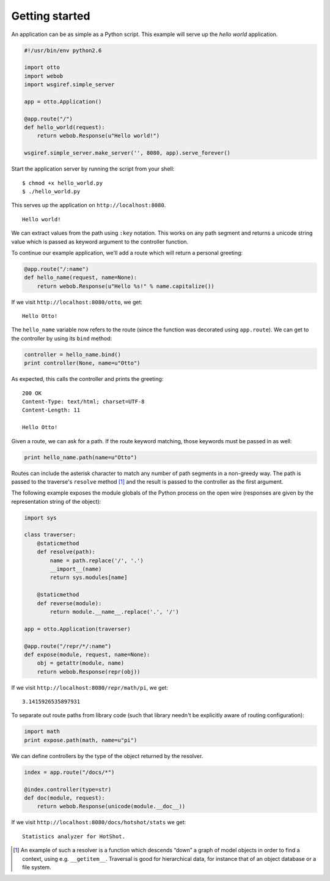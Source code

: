 Getting started
===============

An application can be as simple as a Python script. This example will
serve up the *hello world* application.

.. code-block:: python

  #!/usr/bin/env python2.6

  import otto
  import webob
  import wsgiref.simple_server

  app = otto.Application()

  @app.route("/")
  def hello_world(request):
      return webob.Response(u"Hello world!")

  wsgiref.simple_server.make_server('', 8080, app).serve_forever()

Start the application server by running the script from your shell::

$ chmod +x hello_world.py
$ ./hello_world.py

This serves up the application on ``http://localhost:8080``.

::

  Hello world!

.. -> output

  >>> from otto.tests.mock.simple_server import assert_response
  >>> assert_response("/", app, output)

We can extract values from the path using ``:key`` notation. This
works on any path segment and returns a unicode string value which is
passed as keyword argument to the controller function.

To continue our example application, we'll add a route which will
return a personal greeting:

.. code-block:: python

  @app.route("/:name")
  def hello_name(request, name=None):
      return webob.Response(u"Hello %s!" % name.capitalize())

If we visit ``http://localhost:8080/otto``, we get::

  Hello Otto!

.. -> output

  >>> assert_response("/otto", app, output)

The ``hello_name`` variable now refers to the route (since the
function was decorated using ``app.route``). We can get to the
controller by using its ``bind`` method:

.. code-block:: python

  controller = hello_name.bind()
  print controller(None, name=u"Otto")

.. -> code

As expected, this calls the controller and prints the greeting::

  200 OK
  Content-Type: text/html; charset=UTF-8
  Content-Length: 11

  Hello Otto!

.. -> output

  >>> from otto.tests.mock.simple_server import assert_printed
  >>> assert_printed(code, locals(), output)

Given a route, we can ask for a path. If the route keyword matching,
those keywords must be passed in as well:

.. code-block:: python

  print hello_name.path(name=u"Otto")

.. -> code

  /Otto

.. -> output

  >>> assert_printed(code, locals(), output)

Routes can include the asterisk character to match any number of path
segments in a non-greedy way. The path is passed to the traverse's
``resolve`` method [#]_ and the result is passed to the controller as
the first argument.

The following example exposes the module globals of the Python process
on the open wire (responses are given by the representation string of
the object):

.. code-block:: python

  import sys

  class traverser:
      @staticmethod
      def resolve(path):
          name = path.replace('/', '.')
          __import__(name)
          return sys.modules[name]

      @staticmethod
      def reverse(module):
          return module.__name__.replace('.', '/')

  app = otto.Application(traverser)

  @app.route("/repr/*/:name")
  def expose(module, request, name=None):
      obj = getattr(module, name)
      return webob.Response(repr(obj))

If we visit ``http://localhost:8080/repr/math/pi``, we get::

  3.1415926535897931

.. -> output

  >>> assert_response("/repr/math/pi", app, output)

To separate out route paths from library code (such that library
needn't be explicitly aware of routing configuration):

.. code-block:: python

  import math
  print expose.path(math, name=u"pi")

.. -> code

  /repr/math/pi

.. -> output

  >>> assert_printed(code, locals(), output)

We can define controllers by the type of the object returned by the
resolver.

.. code-block:: python

  index = app.route("/docs/*")

  @index.controller(type=str)
  def doc(module, request):
      return webob.Response(unicode(module.__doc__))

If we visit ``http://localhost:8080/docs/hotshot/stats`` we get::

  Statistics analyzer for HotShot.

.. -> output

  >>> assert_response("/docs/hotshot/stats", app, output)

.. [#] An example of such a resolver is a function which descends “down” a graph of model objects in order to find a context, using e.g. ``__getitem__``. Traversal is good for hierarchical data, for instance that of an object database or a file system.

